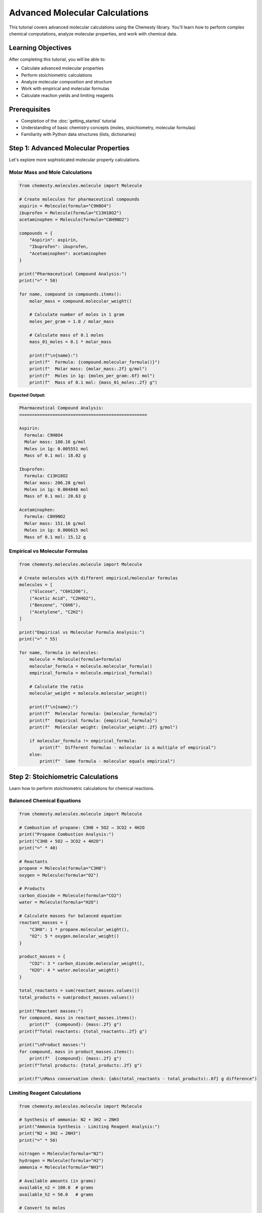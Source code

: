 Advanced Molecular Calculations
===============================

This tutorial covers advanced molecular calculations using the Chemesty library. You'll learn how to perform complex chemical computations, analyze molecular properties, and work with chemical data.

Learning Objectives
------------------

After completing this tutorial, you will be able to:

- Calculate advanced molecular properties
- Perform stoichiometric calculations
- Analyze molecular composition and structure
- Work with empirical and molecular formulas
- Calculate reaction yields and limiting reagents

Prerequisites
------------

- Completion of the :doc:`getting_started` tutorial
- Understanding of basic chemistry concepts (moles, stoichiometry, molecular formulas)
- Familiarity with Python data structures (lists, dictionaries)

Step 1: Advanced Molecular Properties
------------------------------------

Let's explore more sophisticated molecular property calculations.

Molar Mass and Mole Calculations
~~~~~~~~~~~~~~~~~~~~~~~~~~~~~~~

.. code-block:: python

   from chemesty.molecules.molecule import Molecule
   
   # Create molecules for pharmaceutical compounds
   aspirin = Molecule(formula="C9H8O4")
   ibuprofen = Molecule(formula="C13H18O2")
   acetaminophen = Molecule(formula="C8H9NO2")
   
   compounds = {
       "Aspirin": aspirin,
       "Ibuprofen": ibuprofen,
       "Acetaminophen": acetaminophen
   }
   
   print("Pharmaceutical Compound Analysis:")
   print("=" * 50)
   
   for name, compound in compounds.items():
       molar_mass = compound.molecular_weight()
       
       # Calculate number of moles in 1 gram
       moles_per_gram = 1.0 / molar_mass
       
       # Calculate mass of 0.1 moles
       mass_01_moles = 0.1 * molar_mass
       
       print(f"\n{name}:")
       print(f"  Formula: {compound.molecular_formula()}")
       print(f"  Molar mass: {molar_mass:.2f} g/mol")
       print(f"  Moles in 1g: {moles_per_gram:.6f} mol")
       print(f"  Mass of 0.1 mol: {mass_01_moles:.2f} g")

**Expected Output:**

.. code-block:: text

   Pharmaceutical Compound Analysis:
   ==================================================
   
   Aspirin:
     Formula: C9H8O4
     Molar mass: 180.16 g/mol
     Moles in 1g: 0.005551 mol
     Mass of 0.1 mol: 18.02 g
   
   Ibuprofen:
     Formula: C13H18O2
     Molar mass: 206.28 g/mol
     Moles in 1g: 0.004848 mol
     Mass of 0.1 mol: 20.63 g
   
   Acetaminophen:
     Formula: C8H9NO2
     Molar mass: 151.16 g/mol
     Moles in 1g: 0.006615 mol
     Mass of 0.1 mol: 15.12 g

Empirical vs Molecular Formulas
~~~~~~~~~~~~~~~~~~~~~~~~~~~~~~

.. code-block:: python

   from chemesty.molecules.molecule import Molecule
   
   # Create molecules with different empirical/molecular formulas
   molecules = [
       ("Glucose", "C6H12O6"),
       ("Acetic Acid", "C2H4O2"),
       ("Benzene", "C6H6"),
       ("Acetylene", "C2H2")
   ]
   
   print("Empirical vs Molecular Formula Analysis:")
   print("=" * 55)
   
   for name, formula in molecules:
       molecule = Molecule(formula=formula)
       molecular_formula = molecule.molecular_formula()
       empirical_formula = molecule.empirical_formula()
       
       # Calculate the ratio
       molecular_weight = molecule.molecular_weight()
       
       print(f"\n{name}:")
       print(f"  Molecular formula: {molecular_formula}")
       print(f"  Empirical formula: {empirical_formula}")
       print(f"  Molecular weight: {molecular_weight:.2f} g/mol")
       
       if molecular_formula != empirical_formula:
           print(f"  Different formulas - molecular is a multiple of empirical")
       else:
           print(f"  Same formula - molecular equals empirical")

Step 2: Stoichiometric Calculations
----------------------------------

Learn how to perform stoichiometric calculations for chemical reactions.

Balanced Chemical Equations
~~~~~~~~~~~~~~~~~~~~~~~~~~

.. code-block:: python

   from chemesty.molecules.molecule import Molecule
   
   # Combustion of propane: C3H8 + 5O2 → 3CO2 + 4H2O
   print("Propane Combustion Analysis:")
   print("C3H8 + 5O2 → 3CO2 + 4H2O")
   print("=" * 40)
   
   # Reactants
   propane = Molecule(formula="C3H8")
   oxygen = Molecule(formula="O2")
   
   # Products
   carbon_dioxide = Molecule(formula="CO2")
   water = Molecule(formula="H2O")
   
   # Calculate masses for balanced equation
   reactant_masses = {
       "C3H8": 1 * propane.molecular_weight(),
       "O2": 5 * oxygen.molecular_weight()
   }
   
   product_masses = {
       "CO2": 3 * carbon_dioxide.molecular_weight(),
       "H2O": 4 * water.molecular_weight()
   }
   
   total_reactants = sum(reactant_masses.values())
   total_products = sum(product_masses.values())
   
   print("Reactant masses:")
   for compound, mass in reactant_masses.items():
       print(f"  {compound}: {mass:.2f} g")
   print(f"Total reactants: {total_reactants:.2f} g")
   
   print("\nProduct masses:")
   for compound, mass in product_masses.items():
       print(f"  {compound}: {mass:.2f} g")
   print(f"Total products: {total_products:.2f} g")
   
   print(f"\nMass conservation check: {abs(total_reactants - total_products):.6f} g difference")

Limiting Reagent Calculations
~~~~~~~~~~~~~~~~~~~~~~~~~~~~

.. code-block:: python

   from chemesty.molecules.molecule import Molecule
   
   # Synthesis of ammonia: N2 + 3H2 → 2NH3
   print("Ammonia Synthesis - Limiting Reagent Analysis:")
   print("N2 + 3H2 → 2NH3")
   print("=" * 50)
   
   nitrogen = Molecule(formula="N2")
   hydrogen = Molecule(formula="H2")
   ammonia = Molecule(formula="NH3")
   
   # Available amounts (in grams)
   available_n2 = 100.0  # grams
   available_h2 = 50.0   # grams
   
   # Convert to moles
   moles_n2 = available_n2 / nitrogen.molecular_weight()
   moles_h2 = available_h2 / hydrogen.molecular_weight()
   
   print(f"Available N2: {available_n2} g = {moles_n2:.2f} mol")
   print(f"Available H2: {available_h2} g = {moles_h2:.2f} mol")
   
   # Determine limiting reagent
   # From stoichiometry: 1 mol N2 needs 3 mol H2
   h2_needed_for_n2 = moles_n2 * 3
   n2_needed_for_h2 = moles_h2 / 3
   
   print(f"\nStoichiometric analysis:")
   print(f"H2 needed for available N2: {h2_needed_for_n2:.2f} mol")
   print(f"N2 that can react with available H2: {n2_needed_for_h2:.2f} mol")
   
   if h2_needed_for_n2 > moles_h2:
       limiting_reagent = "H2"
       nh3_produced = (moles_h2 / 3) * 2  # 3 mol H2 → 2 mol NH3
   else:
       limiting_reagent = "N2"
       nh3_produced = moles_n2 * 2  # 1 mol N2 → 2 mol NH3
   
   nh3_mass = nh3_produced * ammonia.molecular_weight()
   
   print(f"\nLimiting reagent: {limiting_reagent}")
   print(f"NH3 produced: {nh3_produced:.2f} mol = {nh3_mass:.2f} g")

Step 3: Composition Analysis
---------------------------

Analyze the composition of complex molecules and mixtures.

Percentage Composition
~~~~~~~~~~~~~~~~~~~~~

.. code-block:: python

   from chemesty.molecules.molecule import Molecule
   
   def analyze_composition(name, formula):
       """Analyze the percentage composition of a molecule."""
       molecule = Molecule(formula=formula)
       composition = molecule.composition()
       total_weight = molecule.molecular_weight()
       
       print(f"\n{name} ({formula}):")
       print(f"Molecular weight: {total_weight:.2f} g/mol")
       print("Composition by mass:")
       
       for element, count in composition.items():
           element_mass = element.atomic_mass * count
           percentage = (element_mass / total_weight) * 100
           print(f"  {element.symbol}: {count} atoms, {element_mass:.2f} g, {percentage:.1f}%")
   
   # Analyze various compounds
   compounds = [
       ("Caffeine", "C8H10N4O2"),
       ("Vitamin C", "C6H8O6"),
       ("Aspirin", "C9H8O4"),
       ("Glucose", "C6H12O6")
   ]
   
   print("Molecular Composition Analysis:")
   print("=" * 40)
   
   for name, formula in compounds:
       analyze_composition(name, formula)

Molecular Complexity Analysis
~~~~~~~~~~~~~~~~~~~~~~~~~~~~

.. code-block:: python

   from chemesty.molecules.molecule import Molecule
   
   def analyze_complexity(molecules_dict):
       """Analyze the complexity of different molecules."""
       print("Molecular Complexity Analysis:")
       print("=" * 50)
       print(f"{'Molecule':<15} {'Formula':<12} {'Atoms':<6} {'Elements':<9} {'MW':<8}")
       print("-" * 50)
       
       for name, formula in molecules_dict.items():
           molecule = Molecule(formula=formula)
           atom_count = molecule.atom_count()
           element_count = len(molecule.composition())
           molecular_weight = molecule.molecular_weight()
           
           print(f"{name:<15} {formula:<12} {atom_count:<6} {element_count:<9} {molecular_weight:<8.1f}")
   
   # Compare molecules of different complexity
   molecules = {
       "Water": "H2O",
       "Methane": "CH4",
       "Ethanol": "C2H6O",
       "Glucose": "C6H12O6",
       "Caffeine": "C8H10N4O2",
       "Penicillin": "C16H18N2O4S",
       "Cholesterol": "C27H46O",
       "DNA Base A": "C5H5N5"
   }
   
   analyze_complexity(molecules)

Step 4: Chemical Formula Manipulation
------------------------------------

Learn advanced techniques for working with chemical formulas.

Formula Parsing and Validation
~~~~~~~~~~~~~~~~~~~~~~~~~~~~~

.. code-block:: python

   from chemesty.molecules.molecule import Molecule
   
   def validate_and_analyze_formula(formula_string):
       """Validate a chemical formula and provide analysis."""
       try:
           molecule = Molecule(formula=formula_string)
           
           print(f"\n✓ Valid formula: {formula_string}")
           print(f"  Molecular formula: {molecule.molecular_formula()}")
           print(f"  Empirical formula: {molecule.empirical_formula()}")
           print(f"  Molecular weight: {molecule.molecular_weight():.2f} g/mol")
           print(f"  Total atoms: {molecule.atom_count()}")
           
           return True
           
       except Exception as e:
           print(f"\n✗ Invalid formula: {formula_string}")
           print(f"  Error: {str(e)}")
           return False
   
   # Test various formulas
   test_formulas = [
       "H2O",           # Simple valid
       "C6H12O6",       # Complex valid
       "Ca(OH)2",       # With parentheses
       "CuSO4·5H2O",    # Hydrated compound (might not work)
       "H2SO4",         # Acid
       "NaCl",          # Salt
       "C2H5OH",        # Alcohol
   ]
   
   print("Formula Validation Test:")
   print("=" * 30)
   
   valid_count = 0
   for formula in test_formulas:
       if validate_and_analyze_formula(formula):
           valid_count += 1
   
   print(f"\nSummary: {valid_count}/{len(test_formulas)} formulas were valid")

Step 5: Advanced Calculations
----------------------------

Perform sophisticated chemical calculations.

Concentration Calculations
~~~~~~~~~~~~~~~~~~~~~~~~~

.. code-block:: python

   from chemesty.molecules.molecule import Molecule
   
   def calculate_molarity(compound_formula, mass_grams, volume_liters):
       """Calculate molarity of a solution."""
       molecule = Molecule(formula=compound_formula)
       molar_mass = molecule.molecular_weight()
       moles = mass_grams / molar_mass
       molarity = moles / volume_liters
       
       return molarity, moles, molar_mass
   
   # Calculate concentrations for various solutions
   solutions = [
       ("NaCl", 58.44, 1.0),      # 58.44g NaCl in 1L
       ("C6H12O6", 180.16, 0.5),  # 180.16g glucose in 0.5L
       ("H2SO4", 98.08, 2.0),     # 98.08g sulfuric acid in 2L
       ("CaCl2", 110.98, 0.25)    # 110.98g calcium chloride in 0.25L
   ]
   
   print("Solution Concentration Analysis:")
   print("=" * 60)
   print(f"{'Compound':<10} {'Mass(g)':<8} {'Volume(L)':<10} {'Molarity(M)':<12} {'Moles':<8}")
   print("-" * 60)
   
   for formula, mass, volume in solutions:
       molarity, moles, molar_mass = calculate_molarity(formula, mass, volume)
       print(f"{formula:<10} {mass:<8.2f} {volume:<10.2f} {molarity:<12.3f} {moles:<8.3f}")

Dilution Calculations
~~~~~~~~~~~~~~~~~~~~

.. code-block:: python

   def calculate_dilution(initial_molarity, initial_volume, final_volume):
       """Calculate final molarity after dilution using M1V1 = M2V2."""
       final_molarity = (initial_molarity * initial_volume) / final_volume
       dilution_factor = final_volume / initial_volume
       
       return final_molarity, dilution_factor
   
   print("\nDilution Calculations:")
   print("=" * 40)
   
   # Example dilutions
   dilutions = [
       (1.0, 100, 500),    # 1M, 100mL → 500mL
       (0.5, 50, 250),     # 0.5M, 50mL → 250mL
       (2.0, 25, 100),     # 2M, 25mL → 100mL
   ]
   
   print(f"{'Initial M':<10} {'Initial V':<10} {'Final V':<10} {'Final M':<10} {'Dilution':<10}")
   print("-" * 50)
   
   for m1, v1, v2 in dilutions:
       m2, factor = calculate_dilution(m1, v1, v2)
       print(f"{m1:<10.1f} {v1:<10.0f} {v2:<10.0f} {m2:<10.3f} {factor:<10.1f}x")

Practice Problems
----------------

Try these practice problems to test your understanding:

Problem 1: Pharmaceutical Analysis
~~~~~~~~~~~~~~~~~~~~~~~~~~~~~~~~~

.. code-block:: python

   # Calculate the number of molecules in a 325mg aspirin tablet
   from chemesty.molecules.molecule import Molecule
   
   aspirin = Molecule(formula="C9H8O4")
   mass_mg = 325  # mg
   mass_g = mass_mg / 1000  # convert to grams
   
   # Your code here:
   # 1. Calculate moles of aspirin
   # 2. Calculate number of molecules (use Avogadro's number: 6.022e23)
   # 3. Calculate number of carbon atoms in the tablet

Problem 2: Reaction Yield
~~~~~~~~~~~~~~~~~~~~~~~~

.. code-block:: python

   # Calculate theoretical and percent yield for this reaction:
   # 2Al + 3CuSO4 → Al2(SO4)3 + 3Cu
   # Given: 10g Al, excess CuSO4, actual yield of Cu = 15g
   
   from chemesty.molecules.molecule import Molecule
   
   aluminum = Molecule(formula="Al")  # Note: This might need adjustment
   copper = Molecule(formula="Cu")
   
   # Your code here:
   # 1. Calculate theoretical yield of Cu
   # 2. Calculate percent yield

Best Practices for Advanced Calculations
---------------------------------------

1. **Always validate inputs**: Check that formulas are valid before calculations
2. **Use appropriate significant figures**: Match the precision of your input data
3. **Include units in your calculations**: Keep track of units throughout
4. **Verify mass conservation**: In reaction calculations, check that mass is conserved
5. **Handle edge cases**: Account for limiting reagents and excess reactants
6. **Document your assumptions**: Clearly state any assumptions in your calculations

Next Steps
----------

You've now mastered advanced molecular calculations! You can:

- Calculate complex molecular properties
- Perform stoichiometric analysis
- Analyze molecular composition
- Work with concentrations and dilutions

**Continue Learning:**

- Try the :doc:`database_workflows` tutorial to learn data management
- Explore the :doc:`chemical_reactions` tutorial for reaction modeling
- Check out the :doc:`advanced_analysis` tutorial for specialized techniques

**Additional Resources:**

- Review the :doc:`../user_guides/molecules` for more molecule methods
- Consult chemistry textbooks for theoretical background
- Practice with real-world chemical problems